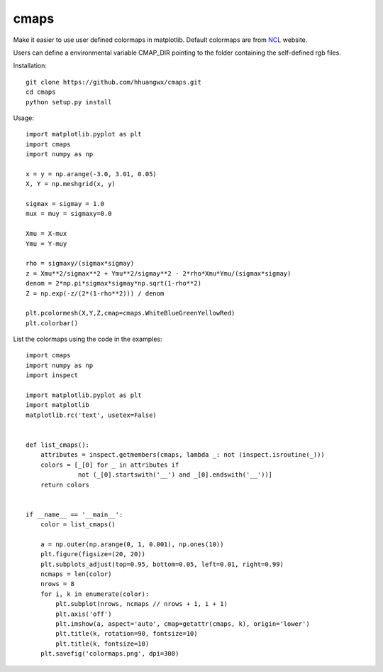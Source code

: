 cmaps
=====

Make it easier to use user defined colormaps in matplotlib. Default colormaps are from NCL_ website.

.. _NCL: http://www.ncl.ucar.edu/Document/Graphics/color_table_gallery.shtml

.. image:: examples/colormaps.png


Users can define a environmental variable CMAP_DIR pointing to the folder containing the self-defined rgb files.

Installation::

    git clone https://github.com/hhuangwx/cmaps.git
    cd cmaps
    python setup.py install


Usage::

    import matplotlib.pyplot as plt
    import cmaps
    import numpy as np

    x = y = np.arange(-3.0, 3.01, 0.05)
    X, Y = np.meshgrid(x, y)

    sigmax = sigmay = 1.0
    mux = muy = sigmaxy=0.0

    Xmu = X-mux
    Ymu = Y-muy

    rho = sigmaxy/(sigmax*sigmay)
    z = Xmu**2/sigmax**2 + Ymu**2/sigmay**2 - 2*rho*Xmu*Ymu/(sigmax*sigmay)
    denom = 2*np.pi*sigmax*sigmay*np.sqrt(1-rho**2)
    Z = np.exp(-z/(2*(1-rho**2))) / denom

    plt.pcolormesh(X,Y,Z,cmap=cmaps.WhiteBlueGreenYellowRed)
    plt.colorbar()

List the colormaps using the code in the examples::

    import cmaps
    import numpy as np
    import inspect

    import matplotlib.pyplot as plt
    import matplotlib
    matplotlib.rc('text', usetex=False)


    def list_cmaps():
        attributes = inspect.getmembers(cmaps, lambda _: not (inspect.isroutine(_)))
        colors = [_[0] for _ in attributes if
                  not (_[0].startswith('__') and _[0].endswith('__'))]
        return colors


    if __name__ == '__main__':
        color = list_cmaps()

        a = np.outer(np.arange(0, 1, 0.001), np.ones(10))
        plt.figure(figsize=(20, 20))
        plt.subplots_adjust(top=0.95, bottom=0.05, left=0.01, right=0.99)
        ncmaps = len(color)
        nrows = 8
        for i, k in enumerate(color):
            plt.subplot(nrows, ncmaps // nrows + 1, i + 1)
            plt.axis('off')
            plt.imshow(a, aspect='auto', cmap=getattr(cmaps, k), origin='lower')
            plt.title(k, rotation=90, fontsize=10)
            plt.title(k, fontsize=10)
        plt.savefig('colormaps.png', dpi=300)
